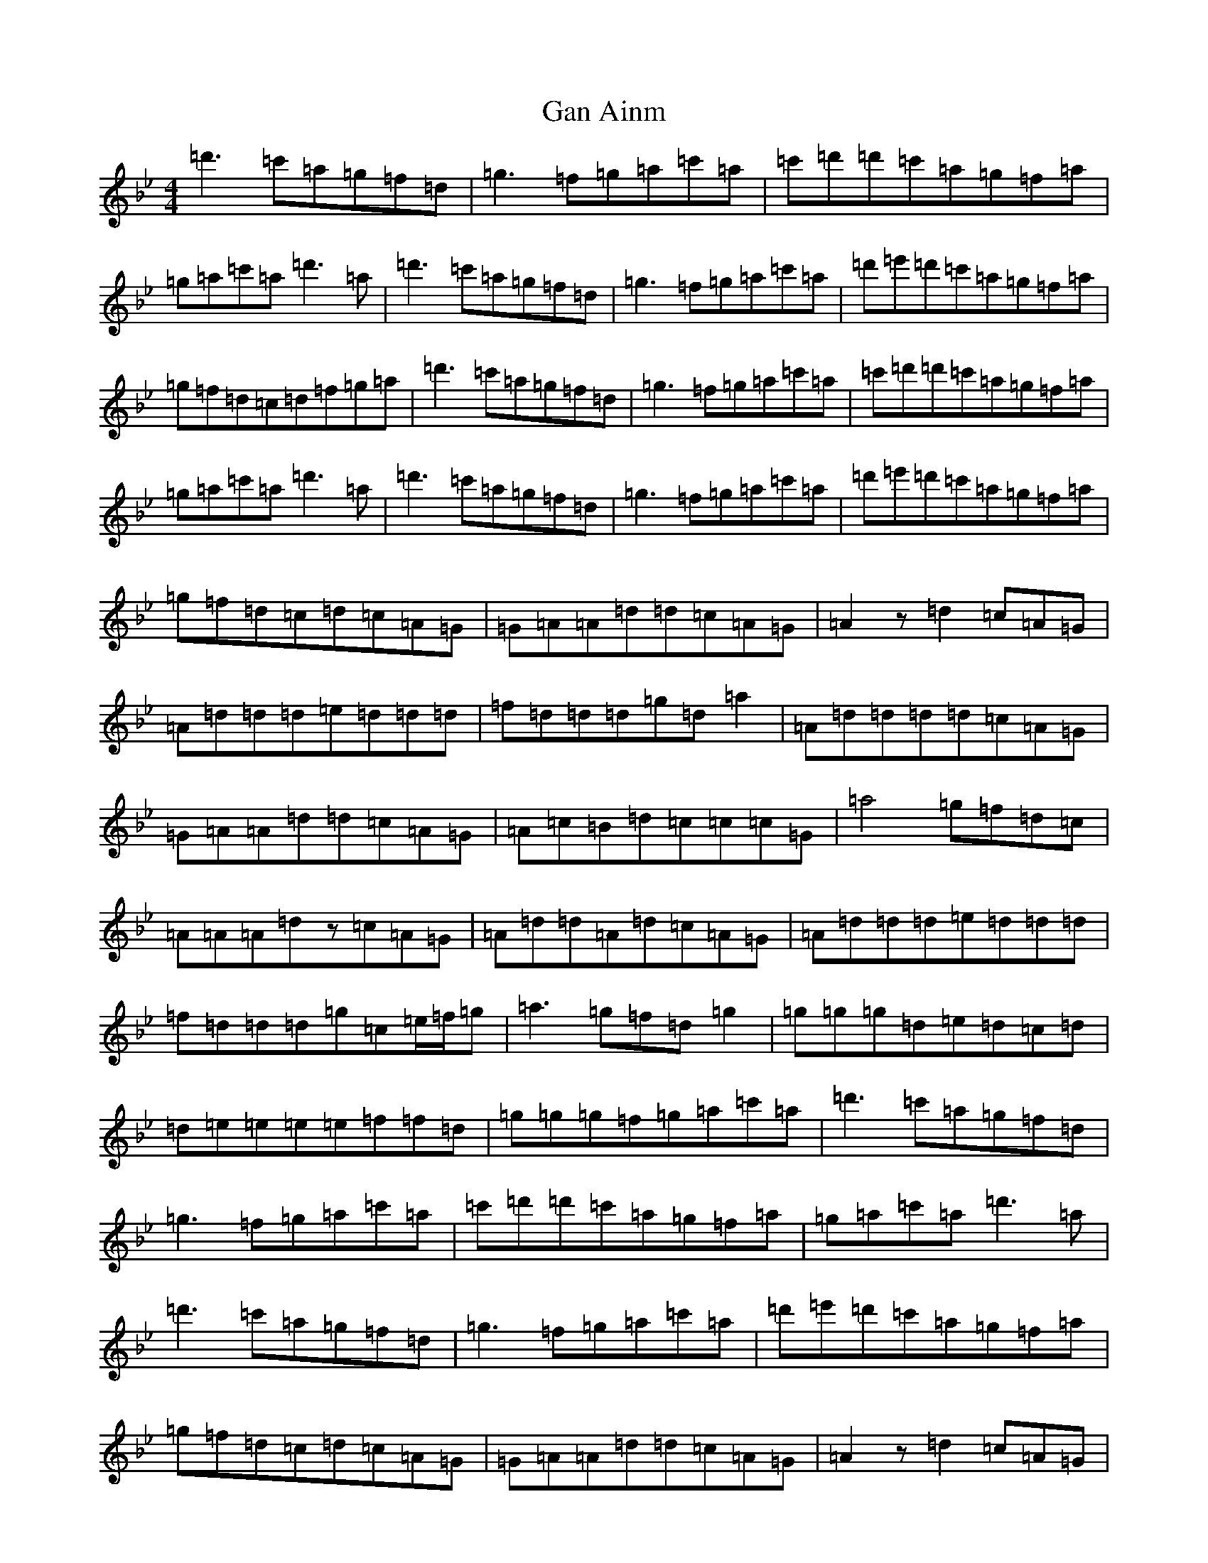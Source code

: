 X: 7577
T: Gan Ainm
S: https://thesession.org/tunes/10843#setting10843
Z: A Dorian
R: reel
M:4/4
L:1/8
K: C Dorian
=d'3=c'=a=g=f=d|=g3=f=g=a=c'=a|=c'=d'=d'=c'=a=g=f=a|=g=a=c'=a=d'3=a|=d'3=c'=a=g=f=d|=g3=f=g=a=c'=a|=d'=e'=d'=c'=a=g=f=a|=g=f=d=c=d=f=g=a|=d'3=c'=a=g=f=d|=g3=f=g=a=c'=a|=c'=d'=d'=c'=a=g=f=a|=g=a=c'=a=d'3=a|=d'3=c'=a=g=f=d|=g3=f=g=a=c'=a|=d'=e'=d'=c'=a=g=f=a|=g=f=d=c=d=c=A=G|=G=A=A=d=d=c=A=G|=A2z=d2=c=A=G|=A=d=d=d=e=d=d=d|=f=d=d=d=g=d=a2|=A=d=d=d=d=c=A=G|=G=A=A=d=d=c=A=G|=A=c=B=d=c=c=c=G|=a4=g=f=d=c|=A=A=A=dz=c=A=G|=A=d=d=A=d=c=A=G|=A=d=d=d=e=d=d=d|=f=d=d=d=g=c=e/2=f/2=g|=a3=g=f=d=g2|=g=g=g=d=e=d=c=d|=d=e=e=e=e=f=f=d|=g=g=g=f=g=a=c'=a|=d'3=c'=a=g=f=d|=g3=f=g=a=c'=a|=c'=d'=d'=c'=a=g=f=a|=g=a=c'=a=d'3=a|=d'3=c'=a=g=f=d|=g3=f=g=a=c'=a|=d'=e'=d'=c'=a=g=f=a|=g=f=d=c=d=c=A=G|=G=A=A=d=d=c=A=G|=A2z=d2=c=A=G|=A=d=d=d=e=d=d=d|=f=d=d=d=g=d=a2|=A=d=d=d=d=c=A=G|=G=A=A=d=d=c=A=G|=A=c=B=d=c=c=c=G|=a4=g=f=d=c|=A=A=A=dz=c=A=G|=A=d=d=A=d=c=A=G|=A=d=d=d=e=d=d=d|=f=d=d=d=g=c=e/2=f/2=g|=a3=g=f=d=g2|=g=g=g=d=e=d=c=d|=d=e=e=e=e=f=f=d|=d'8|=A3=G=F=D=G2|=G=G=G=D=E=D=C=D|=D=E=E=E=E=F=F=D|=G=G=G=F=G=A=c=A|=d3=c=A=G=F=D|=G3=F=G=A=c=A|=c=d=d=c=A=G=F=A|=G=A=c=A=d3=A|=d3=c=A=G=F=D|=G3=F=G=A=c=A|=d=e=d=c=A=G=F=A|=G=F=D=C=D=C=A,=G,|=G,=A,=A,=D=D=C=A,=G,|=A,2z=D2=C=A,=G,|=A,=D=D=D=E=D=D=D|=F=D=D=D=G=D=A2|=A,=D=D=D=D=C=A,=G,|=G,=A,=A,=D=D=C=A,=G,|=A,=C=B,=D=C=C=C=G,|=A4=G=F=D=C|=A,=A,=A,=Dz=C=A,=G,|=A,=D=D=A,=D=C=A,=G,|=A,=D=D=D=E=D=D=D|=F=D=D=D=G=C=E/2=F/2=G|=A3=G=F=D=G2|=G=G=G=D=E=D=C=D|=D=E=E=E=E=F=F=D|=d8|